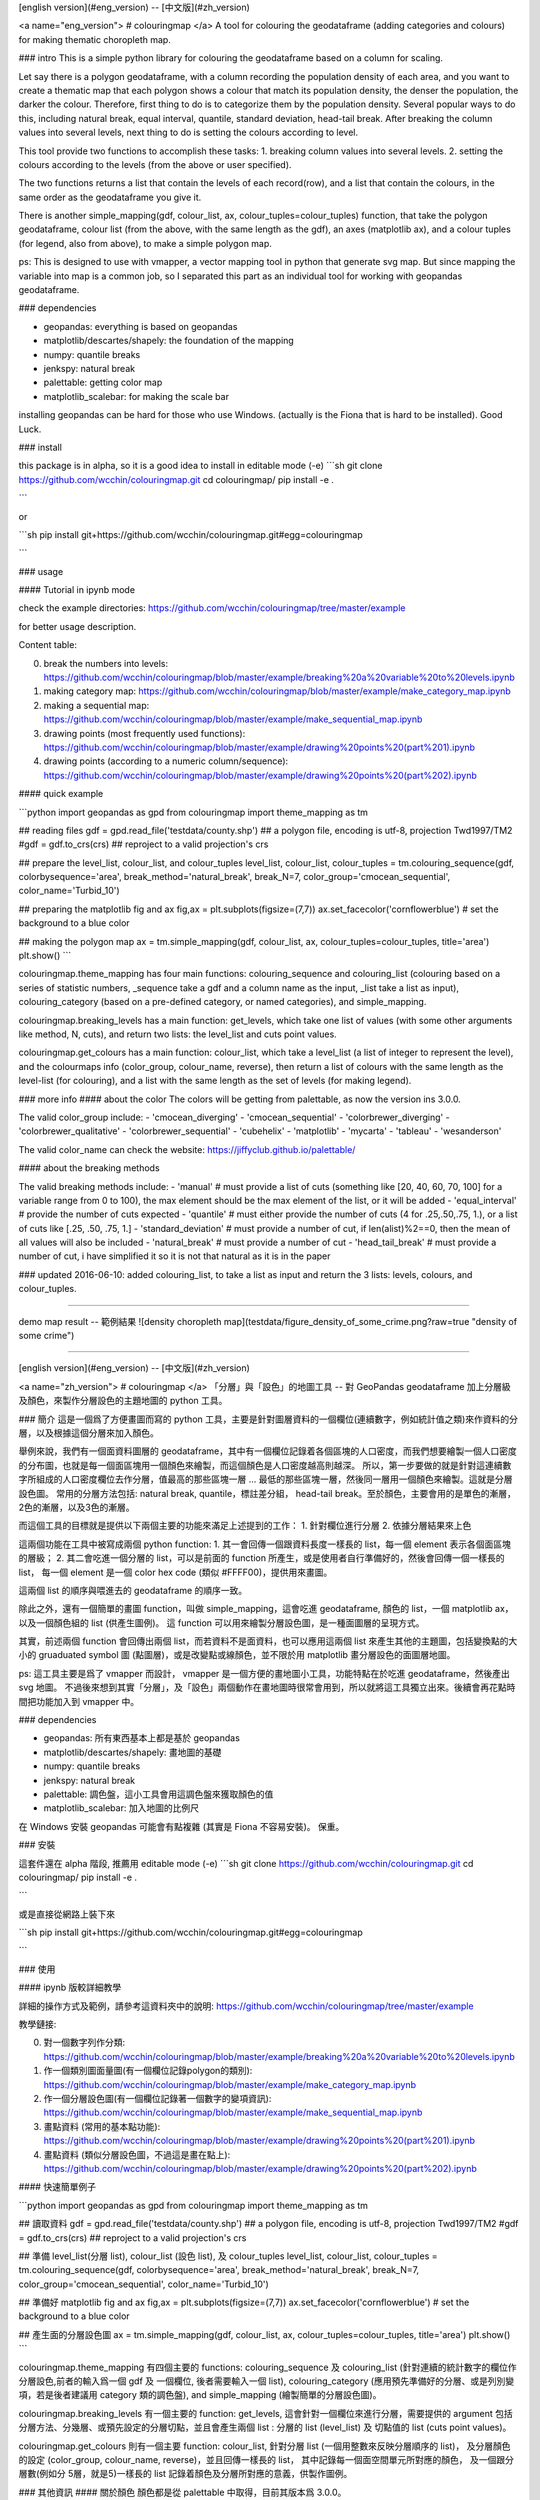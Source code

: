 [english version](#eng_version) -- [中文版](#zh_version)

<a name="eng_version">
# colouringmap
</a>
A tool for colouring the geodataframe (adding categories and colours) for making thematic choropleth map.

### intro 
This is a simple python library for colouring the geodataframe based on a column for scaling. 

Let say there is a polygon geodataframe, with a column recording the population density of each area, and you want to create a thematic map that each polygon shows a colour that match its population density, the denser the population, the darker the colour. Therefore, first thing to do is to categorize them by the population density. Several popular ways to do this, including natural break, equal interval, quantile, standard deviation, head-tail break. After breaking the column values into several levels, next thing to do is setting the colours according to level. 

This tool provide two functions to accomplish these tasks:
1. breaking column values into several levels.
2. setting the colours according to the levels (from the above or user specified).

The two functions returns a list that contain the levels of each record(row), and a list that contain the colours, in the same order as the geodataframe you give it. 

There is another simple_mapping(gdf, colour_list, ax, colour_tuples=colour_tuples) function, that take the polygon geodataframe, colour list (from the above, with the same length as the gdf), an axes (matplotlib ax), and a colour tuples (for legend, also from above), to make a simple polygon map. 

ps: This is designed to use with vmapper, a vector mapping tool in python that generate svg map. But since mapping the variable into map is a common job, so I separated this part as an individual tool for working with geopandas geodataframe.


### dependencies

- geopandas: everything is based on geopandas
- matplotlib/descartes/shapely: the foundation of the mapping
- numpy: quantile breaks
- jenkspy: natural break
- palettable: getting color map
- matplotlib_scalebar: for making the scale bar

installing geopandas can be hard for those who use Windows. (actually is the Fiona that is hard to be installed). Good Luck.

### install

this package is in alpha, so it is a good idea to install in editable mode (-e)
```sh
git clone https://github.com/wcchin/colouringmap.git
cd colouringmap/
pip install -e .

```

or 

```sh
pip install git+https://github.com/wcchin/colouringmap.git#egg=colouringmap

```


### usage

#### Tutorial in ipynb mode

check the example directories: https://github.com/wcchin/colouringmap/tree/master/example

for better usage description.

Content table:

0. break the numbers into levels: https://github.com/wcchin/colouringmap/blob/master/example/breaking%20a%20variable%20to%20levels.ipynb
1. making category map: https://github.com/wcchin/colouringmap/blob/master/example/make_category_map.ipynb
2. making a sequential map: https://github.com/wcchin/colouringmap/blob/master/example/make_sequential_map.ipynb
3. drawing points (most frequently used functions): https://github.com/wcchin/colouringmap/blob/master/example/drawing%20points%20(part%201).ipynb
4. drawing points (according to a numeric column/sequence): https://github.com/wcchin/colouringmap/blob/master/example/drawing%20points%20(part%202).ipynb

#### quick example

```python
import geopandas as gpd
from colouringmap import theme_mapping as tm 

## reading files
gdf = gpd.read_file('testdata/county.shp') ## a polygon file, encoding is utf-8, projection Twd1997/TM2
#gdf = gdf.to_crs(crs) ## reproject to a valid projection's crs

## prepare the level_list, colour_list, and colour_tuples
level_list, colour_list, colour_tuples = tm.colouring_sequence(gdf, colorbysequence='area', break_method='natural_break', break_N=7, color_group='cmocean_sequential', color_name='Turbid_10')

## preparing the matplotlib fig and ax
fig,ax = plt.subplots(figsize=(7,7))
ax.set_facecolor('cornflowerblue') # set the background to a blue color

## making the polygon map
ax = tm.simple_mapping(gdf, colour_list, ax, colour_tuples=colour_tuples, title='area')
plt.show()
```

colouringmap.theme_mapping has four main functions: colouring_sequence and colouring_list (colouring based on a series of statistic numbers, _sequence take a gdf and a column name as the input, _list take a list as input), colouring_category (based on a pre-defined category, or named categories), and simple_mapping. 

colouringmap.breaking_levels has a main function: get_levels, which take one list of values (with some other arguments like method, N, cuts), and return two lists: the level_list and cuts point values. 

colouringmap.get_colours has a main function: colour_list, which take a level_list (a list of integer to represent the level), and the colourmaps info (color_group, colour_name, reverse), then return a list of colours with the same length as the level-list (for colouring), and a list with the same length as the set of levels (for making legend). 


### more info
#### about the color
The colors will be getting from palettable, as now the version ins 3.0.0. 

The valid color_group include:
- 'cmocean_diverging'
- 'cmocean_sequential'
- 'colorbrewer_diverging'
- 'colorbrewer_qualitative'
- 'colorbrewer_sequential'
- 'cubehelix'
- 'matplotlib'
- 'mycarta'
- 'tableau'
- 'wesanderson'

The valid color_name can check the website: https://jiffyclub.github.io/palettable/


#### about the breaking methods

The valid breaking methods include:
- 'manual' # must provide a list of cuts (something like [20, 40, 60, 70, 100] for a variable range from 0 to 100), the max element should be the max element of the list, or it will be added
- 'equal_interval' # provide the number of cuts expected
- 'quantile' # must either provide the number of cuts (4 for .25,.50,.75, 1.), or a list of cuts like [.25, .50, .75, 1.]
- 'standard_deviation' # must provide a number of cut, if len(alist)%2==0, then the mean of all values will also be included
- 'natural_break' # must provide a number of cut
- 'head_tail_break' # must provide a number of cut, i have simplified it so it is not that natural as it is in the paper

### updated
2016-06-10: added colouring_list, to take a list as input and return the 3 lists: levels, colours, and colour_tuples.

-----------

demo map result -- 範例結果
![density choropleth map](testdata/figure_density_of_some_crime.png?raw=true "density of some crime")

-----------

[english version](#eng_version) -- [中文版](#zh_version)

<a name="zh_version">
# colouringmap
</a>
「分層」與「設色」的地圖工具 -- 對 GeoPandas geodataframe 加上分層級及顏色，來製作分層設色的主題地圖的 python 工具。

### 簡介 
這是一個爲了方便畫圖而寫的 python 工具，主要是針對圖層資料的一個欄位(連續數字，例如統計值之類)來作資料的分層，以及根據這個分層來加入顏色。

舉例來說，我們有一個面資料圖層的 geodataframe，其中有一個欄位記錄着各個區塊的人口密度，而我們想要繪製一個人口密度的分布圖，也就是每一個面區塊用一個顏色來繪製，而這個顏色是人口密度越高則越深。
所以，第一步要做的就是針對這連續數字所組成的人口密度欄位去作分層，值最高的那些區塊一層 ... 最低的那些區塊一層，然後同一層用一個顏色來繪製。這就是分層設色圖。
常用的分層方法包括: natural break, quantile，標註差分組， head-tail break。至於顏色，主要會用的是單色的漸層，2色的漸層，以及3色的漸層。

而這個工具的目標就是提供以下兩個主要的功能來滿足上述提到的工作：
1. 針對欄位進行分層
2. 依據分層結果來上色

這兩個功能在工具中被寫成兩個 python function:
1. 其一會回傳一個跟資料長度一樣長的 list，每一個 element 表示各個面區塊的層級；
2. 其二會吃進一個分層的 list，可以是前面的 function 所產生，或是使用者自行準備好的，然後會回傳一個一樣長的 list， 每一個 element 是一個 color hex code (類似 #FFFF00)，提供用來畫圖。

這兩個 list 的順序與喂進去的 geodataframe 的順序一致。

除此之外，還有一個簡單的畫圖 function，叫做 simple_mapping，這會吃進 geodataframe, 顏色的 list，一個 matplotlib ax，以及一個顏色組的 list (供產生圖例)。
這 function 可以用來繪製分層設色圖，是一種面圖層的呈現方式。

其實，前述兩個 function 會回傳出兩個 list，而若資料不是面資料，也可以應用這兩個 list 來產生其他的主題圖，包括變換點的大小的 gruaduated symbol 圖 (點圖層)，或是改變點或線顏色，並不限於用 matplotlib 畫分層設色的面圖層地圖。

ps: 這工具主要是爲了 vmapper 而設計， vmapper 是一個方便的畫地圖小工具，功能特點在於吃進 geodataframe，然後產出 svg 地圖。
不過後來想到其實「分層」，及「設色」兩個動作在畫地圖時很常會用到，所以就將這工具獨立出來。後續會再花點時間把功能加入到 vmapper 中。

### dependencies

- geopandas: 所有東西基本上都是基於 geopandas
- matplotlib/descartes/shapely: 畫地圖的基礎
- numpy: quantile breaks 
- jenkspy: natural break 
- palettable: 調色盤，這小工具會用這調色盤來獲取顏色的值
- matplotlib_scalebar: 加入地圖的比例尺

在 Windows 安裝 geopandas 可能會有點複雜 (其實是 Fiona 不容易安裝)。 保重。


### 安裝

這套件還在 alpha 階段, 推薦用 editable mode (-e)
```sh
git clone https://github.com/wcchin/colouringmap.git
cd colouringmap/
pip install -e .

```

或是直接從網路上裝下來  

```sh
pip install git+https://github.com/wcchin/colouringmap.git#egg=colouringmap

```


### 使用

#### ipynb 版較詳細教學 

詳細的操作方式及範例，請參考這資料夾中的說明: https://github.com/wcchin/colouringmap/tree/master/example


教學鏈接:

0. 對一個數字列作分類: https://github.com/wcchin/colouringmap/blob/master/example/breaking%20a%20variable%20to%20levels.ipynb
1. 作一個類別圖面量圖(有一個欄位記錄polygon的類別): https://github.com/wcchin/colouringmap/blob/master/example/make_category_map.ipynb
2. 作一個分層設色圖(有一個欄位記錄著一個數字的變項資訊): https://github.com/wcchin/colouringmap/blob/master/example/make_sequential_map.ipynb
3. 畫點資料 (常用的基本點功能): https://github.com/wcchin/colouringmap/blob/master/example/drawing%20points%20(part%201).ipynb
4. 畫點資料 (類似分層設色圖，不過這是畫在點上): https://github.com/wcchin/colouringmap/blob/master/example/drawing%20points%20(part%202).ipynb

#### 快速簡單例子

```python
import geopandas as gpd
from colouringmap import theme_mapping as tm 

## 讀取資料
gdf = gpd.read_file('testdata/county.shp') ## a polygon file, encoding is utf-8, projection Twd1997/TM2
#gdf = gdf.to_crs(crs) ## reproject to a valid projection's crs

## 準備 level_list(分層 list), colour_list (設色 list), 及 colour_tuples
level_list, colour_list, colour_tuples = tm.colouring_sequence(gdf, colorbysequence='area', break_method='natural_break', break_N=7, color_group='cmocean_sequential', color_name='Turbid_10')

## 準備好 matplotlib fig and ax
fig,ax = plt.subplots(figsize=(7,7))
ax.set_facecolor('cornflowerblue') # set the background to a blue color

## 產生面的分層設色圖
ax = tm.simple_mapping(gdf, colour_list, ax, colour_tuples=colour_tuples, title='area')
plt.show()
```

colouringmap.theme_mapping 有四個主要的 functions: colouring_sequence 及 colouring_list (針對連續的統計數字的欄位作分層設色,前者的輸入爲一個 gdf 及 一個欄位, 後者需要輸入一個 list), colouring_category (應用預先準備好的分層、或是列別變項，若是後者建議用 category 類的調色盤), and simple_mapping (繪製簡單的分層設色圖)。 

colouringmap.breaking_levels 有一個主要的 function: get_levels, 這會針對一個欄位來進行分層，需要提供的 argument 包括分層方法、分幾層、或預先設定的分層切點，並且會產生兩個 list : 分層的 list (level_list) 及 切點值的 list (cuts point values)。 

colouringmap.get_colours 則有一個主要 function: colour_list, 針對分層 list (一個用整數來反映分層順序的 list)， 及分層顏色的設定 (color_group, colour_name, reverse)，並且回傳一樣長的 list， 其中記錄每一個面空間單元所對應的顏色， 及一個跟分層數(例如分 5層，就是5)一樣長的 list 記錄着顏色及分層所對應的意義，供製作圖例。 


### 其他資訊
#### 關於顏色
顏色都是從 palettable 中取得，目前其版本爲 3.0.0。 

可用的 color_group 包括:
- 'cmocean_diverging'
- 'cmocean_sequential'
- 'colorbrewer_diverging'
- 'colorbrewer_qualitative'
- 'colorbrewer_sequential'
- 'cubehelix'
- 'matplotlib'
- 'mycarta'
- 'tableau'
- 'wesanderson'

可用的 color_name 請查看: https://jiffyclub.github.io/palettable/


#### 關於分層方法

可用的分層方法包括：
- 'manual' # 需要提供切點 list (類似 [20, 40, 60, 70, 100] 如果欄位的值在 0 到 100 之間)，最大的值應該要大於或等於欄位中的最大值，否則也會自動被加到最後。
- 'equal_interval' # 需要提供想要分幾組
- 'quantile' # 需要提供切點的數量 (例如 4 則會產生 .25,.50,.75, 1.)，或是預設的分幾層的列表, 例如 [.25, .50, .75, 1.]。
- 'standard_deviation' # 必須提供要分幾組, 若 len(alist)%2==0, 則最初的平均值也會放在這裏面。
- 'natural_break' # 必須提供切點的數量
- 'head_tail_break' # 必須提供切點數量, 已進行簡化，以讓分組的數量可以被控制。



